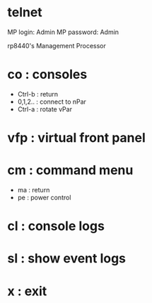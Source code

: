 * telnet

MP login: Admin
MP password: Admin

rp8440's Management Processor

* co : consoles

- Ctrl-b : return
- 0,1,2.. : connect to nPar
- Ctrl-a : rotate vPar

* vfp : virtual front panel
* cm : command menu

- ma : return
- pe : power control

* cl : console logs
* sl : show event logs
* x : exit
